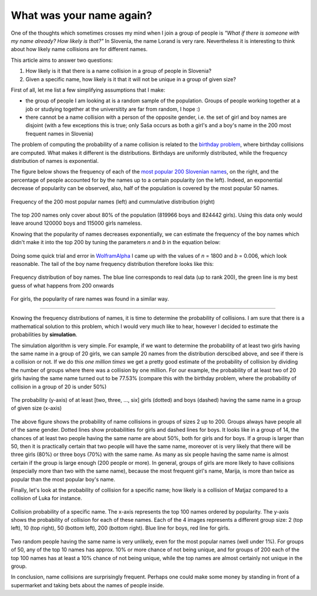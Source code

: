 .. title: What was your name again?
.. slug: what-was-your-name-again
.. date: 2013/09/17 13:00
.. tags: statistics, simulation
.. link: 
.. description: the article estimates the probability of a name collision in Slovenia using simulation

What was your name again?
============================

One of the thoughts which sometimes crosses my mind when I join a group of people is *"What if there is someone with my name already? How likely is that?"* In Slovenia, the name Lorand is very rare. Nevertheless it is interesting to think about how likely name collisions are for different names. 

This article aims to answer two questions:

1. How likely is it that there is a name collision in a group of people in Slovenia?

2. Given a specific name, how likely is it that it will not be unique in a group of given size?

.. TEASER_END: Click to read the entire article

First of all, let me list a few simplifying assumptions that I make:

- the group of people I am looking at is a random sample of the population. Groups of people working together at a job or studying together at the universitity are far from random, I hope :)

- there cannot be a name collision with a person of the opposite gender, i.e. the set of girl and boy names are disjoint (with a few exceptions this is true; only Saša occurs as both a girl's and a boy's name in the 200 most frequent names in Slovenia)

The problem of computing the probability of a name collision is related to the `birthday problem`_, where birthday collisions are computed. What makes it different is the distributions. Birthdays are uniformly distributed, while the frequency distribution of names is exponential.   

The figure below shows the frequency of each of the `most popular 200 Slovenian names`_, on the right, and the percentage of people accounted for by the names up to a certain popularity (on the left). Indeed, an exponential decrease of popularity can be observed, also, half of the population is covered by the most popular 50 names.

.. figure:: /img/namecollision/freqdist_cumulative_pair.png
   :width: 100%
   :align: center

   Frequency of the 200 most popular names (left) and cummulative distribution (right)

The top 200 names only cover about 80% of the population (819966 boys and 824442 girls). Using this data only would leave around 120000 boys and 115000 girls nameless.

Knowing that the popularity of names decreases exponentially, we can estimate the frequency of the boy names which didn't make it into the top 200 by tuning the parameters *n* and *b* in the equation below:

.. figure:: http://latex.codecogs.com/gif.latex?730\int_{0}^{n}{e^{-bx}~dx}%20=%20120000
   :align: center

Doing some quick trial and error in `WolframAlpha`_ I came up with the values of *n* = 1800 and *b* = 0.006, which look reasonable. The tail of the boy name frequency distribution therefore looks like this:

.. figure:: /img/namecollision/boy_tail.png
	:width: 60%
	:align: center

	Frequency distribution of boy names. The blue line corresponds to real data (up to rank 200), the green line is my best guess of what happens from 200 onwards

For girls, the popularity of rare names was found in a similar way.

------

Knowing the frequency distributions of names, it is time to determine the probability of collisions. I am sure that there is a mathematical solution to this problem, which I would very much like to hear, however I decided to estimate the probabilities by **simulation**. 

The simulation algorithm is very simple. For example, if we want to determine the probability of at least two girls having the same name in a group of 20 girls, we can sample 20 names from the distribution derscibed above, and see if there is a collision or not. If we do this *one million times* we get a pretty good estimate of the probability of collision by dividing the number of groups where there was a collision by one million. For our example, the probability of at least two of 20 girls having the same name turned out to be 77.53% (compare this with the birthday problem, where the probability of collision in a group of 20 is under 50%)

.. figure:: /img/namecollision/p_same_name.png
   :width: 60%
   :align: center

   The probability (y-axis) of at least [two, three, ..., six] girls (dotted) and boys (dashed) having the same name in a group of given size (x-axis)

The above figure shows the probability of name collisions in groups of sizes 2 up to 200. Groups always have people all of the same gender. Dotted lines show probabilities for girls and dashed lines for boys. It looks like in a group of 14, the chances of at least two people having the same name are about 50%, both for girls and for boys. If a group is larger than 50, then it is practically certain that two people will have the same name, moreover ot is very likely that there will be three girls (80%) or three boys (70%) with the same name. As many as six people having the same name is almost certain if the group is large enough (200 people or more). In general, groups of girls are more likely to have collisions (especially more than two with the same name), because the most frequent girl's name, Marija, is more than twice as popular than the most popular boy's name.

Finally, let's look at the probability of collision for a specific name; how likely is a collision of Matjaz compared to a collision of Luka for instance. 

.. figure:: /img/namecollision/pcoll_2_10_50_200.png
   :width: 80%
   :align: center

   Collision probability of a specific name. The x-axis represents the top 100 names ordered by popularity. The y-axis shows the probability of collision for each of these names. Each of the 4 images represents a different group size: 2 (top left), 10 (top right), 50 (bottom left), 200 (bottom right). Blue line for boys, red line for girls.

Two random people having the same name is very unlikely, even for the most popular names (well under 1%). For groups of 50, any of the top 10 names has approx. 10% or more chance of not being unique, and for groups of 200 each of the top 100 names has at least a 10% chance of not being unique, while the top names are almost certainly not unique in the group.

In conclusion, name collisions are surprisingly frequent. Perhaps one could make some money by standing in front of a supermarket and taking bets about the names of people inside.

.. Links

.. _birthday problem: http://en.wikipedia.org/wiki/Birthday_problem
.. _most popular 200 Slovenian names: http://www.stat.si/imena_top_imena_spol.asp?r=True
.. _WolframAlpha: http://www.wolframalpha.com/input/?i=integrate+730*+exp%28-0.006x%29+dx+from+0+to+1800
